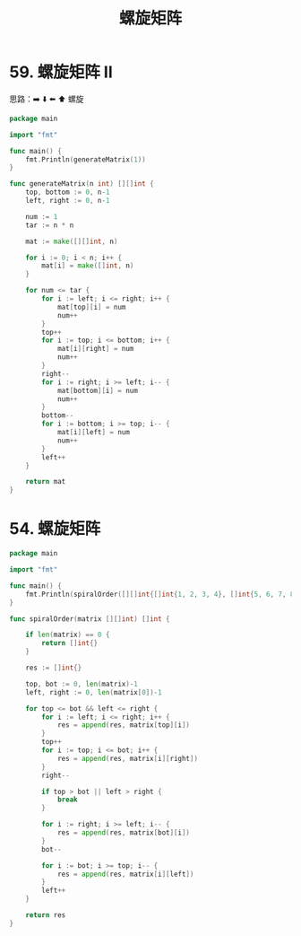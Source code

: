 #+title: 螺旋矩阵

* 59. 螺旋矩阵 II

思路：➡️ ⬇️ ⬅️ ⬆️ 螺旋

#+begin_src go :main no
  package main

  import "fmt"

  func main() {
      fmt.Println(generateMatrix(1))
  }

  func generateMatrix(n int) [][]int {
      top, bottom := 0, n-1
      left, right := 0, n-1

      num := 1
      tar := n * n

      mat := make([][]int, n)

      for i := 0; i < n; i++ {
          mat[i] = make([]int, n)
      }

      for num <= tar {
          for i := left; i <= right; i++ {
              mat[top][i] = num
              num++
          }
          top++
          for i := top; i <= bottom; i++ {
              mat[i][right] = num
              num++
          }
          right--
          for i := right; i >= left; i-- {
              mat[bottom][i] = num
              num++
          }
          bottom--
          for i := bottom; i >= top; i-- {
              mat[i][left] = num
              num++
          }
          left++
      }

      return mat
  }
#+end_src

#+RESULTS:
: [[1]]

* 54. 螺旋矩阵

#+begin_src go :main no
  package main

  import "fmt"

  func main() {
      fmt.Println(spiralOrder([][]int{[]int{1, 2, 3, 4}, []int{5, 6, 7, 8}, []int{9, 10, 11, 12}}))
  }

  func spiralOrder(matrix [][]int) []int {

      if len(matrix) == 0 {
          return []int{}
      }

      res := []int{}

      top, bot := 0, len(matrix)-1
      left, right := 0, len(matrix[0])-1

      for top <= bot && left <= right {
          for i := left; i <= right; i++ {
              res = append(res, matrix[top][i])
          }
          top++
          for i := top; i <= bot; i++ {
              res = append(res, matrix[i][right])
          }
          right--

          if top > bot || left > right {
              break
          }

          for i := right; i >= left; i-- {
              res = append(res, matrix[bot][i])
          }
          bot--

          for i := bot; i >= top; i-- {
              res = append(res, matrix[i][left])
          }
          left++
      }

      return res
  }
#+end_src

#+RESULTS:
: [1 2 3 4 8 12 11 10 9 5 6 7]
